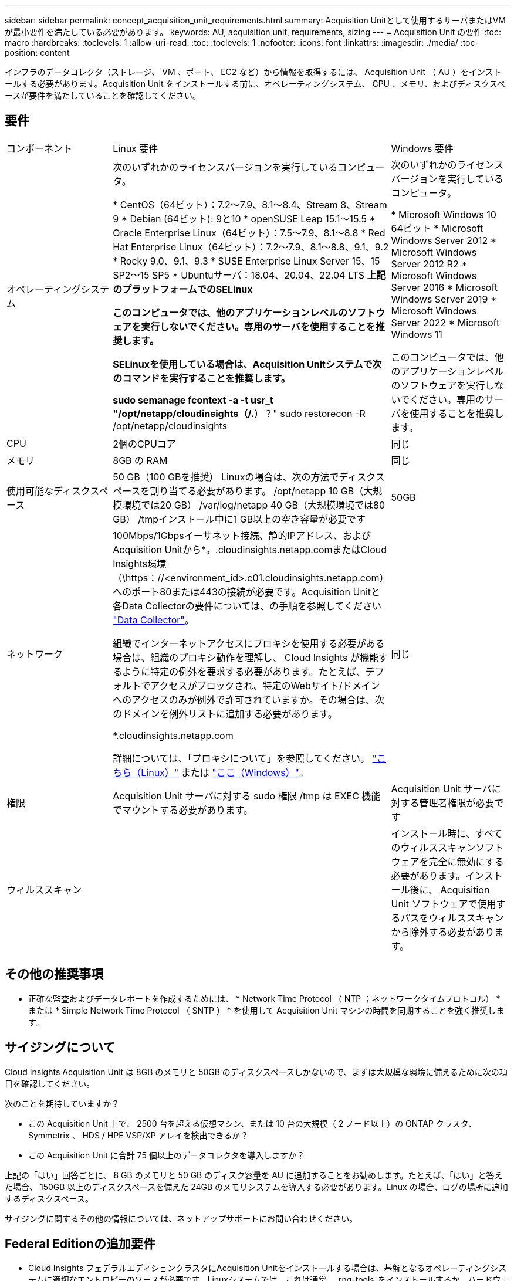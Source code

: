 ---
sidebar: sidebar 
permalink: concept_acquisition_unit_requirements.html 
summary: Acquisition Unitとして使用するサーバまたはVMが最小要件を満たしている必要があります。 
keywords: AU, acquisition unit, requirements, sizing 
---
= Acquisition Unit の要件
:toc: macro
:hardbreaks:
:toclevels: 1
:allow-uri-read: 
:toc: 
:toclevels: 1
:nofooter: 
:icons: font
:linkattrs: 
:imagesdir: ./media/
:toc-position: content


[role="lead"]
インフラのデータコレクタ（ストレージ、 VM 、ポート、 EC2 など）から情報を取得するには、 Acquisition Unit （ AU ）をインストールする必要があります。Acquisition Unit をインストールする前に、オペレーティングシステム、 CPU 、メモリ、およびディスクスペースが要件を満たしていることを確認してください。



== 要件

|===


| コンポーネント | Linux 要件 | Windows 要件 


| オペレーティングシステム | 次のいずれかのライセンスバージョンを実行しているコンピュータ。

* CentOS（64ビット）：7.2～7.9、8.1～8.4、Stream 8、Stream 9
* Debian (64ビット): 9と10
* openSUSE Leap 15.1～15.5
* Oracle Enterprise Linux（64ビット）：7.5～7.9、8.1～8.8
* Red Hat Enterprise Linux（64ビット）：7.2～7.9、8.1～8.8、9.1、9.2
* Rocky 9.0、9.1、9.3
* SUSE Enterprise Linux Server 15、15 SP2～15 SP5
* Ubuntuサーバ：18.04、20.04、22.04 LTS
*上記のプラットフォームでのSELinux

このコンピュータでは、他のアプリケーションレベルのソフトウェアを実行しないでください。専用のサーバを使用することを推奨します。

SELinuxを使用している場合は、Acquisition Unitシステムで次のコマンドを実行することを推奨します。

 sudo semanage fcontext -a -t usr_t "/opt/netapp/cloudinsights（/.*）？"
 sudo restorecon -R /opt/netapp/cloudinsights | 次のいずれかのライセンスバージョンを実行しているコンピュータ。

* Microsoft Windows 10 64ビット
* Microsoft Windows Server 2012
* Microsoft Windows Server 2012 R2
* Microsoft Windows Server 2016
* Microsoft Windows Server 2019
* Microsoft Windows Server 2022
* Microsoft Windows 11


このコンピュータでは、他のアプリケーションレベルのソフトウェアを実行しないでください。専用のサーバを使用することを推奨します。 


| CPU | 2個のCPUコア | 同じ 


| メモリ | 8GB の RAM | 同じ 


| 使用可能なディスクスペース | 50 GB（100 GBを推奨）
Linuxの場合は、次の方法でディスクスペースを割り当てる必要があります。
/opt/netapp 10 GB（大規模環境では20 GB）
/var/log/netapp 40 GB（大規模環境では80 GB）
/tmpインストール中に1 GB以上の空き容量が必要です | 50GB 


| ネットワーク | 100Mbps/1Gbpsイーサネット接続、静的IPアドレス、およびAcquisition Unitから*。.cloudinsights.netapp.comまたはCloud Insights環境（\https：//<environment_id>.c01.cloudinsights.netapp.com）へのポート80または443の接続が必要です。Acquisition Unitと各Data Collectorの要件については、の手順を参照してください link:data_collector_list.html["Data Collector"]。

組織でインターネットアクセスにプロキシを使用する必要がある場合は、組織のプロキシ動作を理解し、 Cloud Insights が機能するように特定の例外を要求する必要があります。たとえば、デフォルトでアクセスがブロックされ、特定のWebサイト/ドメインへのアクセスのみが例外で許可されていますか。その場合は、次のドメインを例外リストに追加する必要があります。

*.cloudinsights.netapp.com

詳細については、「プロキシについて」を参照してください。 link:task_troubleshooting_linux_acquisition_unit_problems.html#considerations-about-proxies-and-firewalls["こちら（Linux）"] または link:task_troubleshooting_windows_acquisition_unit_problems.html#considerations-about-proxies-and-firewalls["ここ（Windows）"]。 | 同じ 


| 権限 | Acquisition Unit サーバに対する sudo 権限
/tmp は EXEC 機能でマウントする必要があります。 | Acquisition Unit サーバに対する管理者権限が必要です 


| ウィルススキャン |  | インストール時に、すべてのウィルススキャンソフトウェアを完全に無効にする必要があります。インストール後に、 Acquisition Unit ソフトウェアで使用するパスをウィルススキャンから除外する必要があります。 
|===


== その他の推奨事項

* 正確な監査およびデータレポートを作成するためには、 * Network Time Protocol （ NTP ；ネットワークタイムプロトコル） * または * Simple Network Time Protocol （ SNTP ） * を使用して Acquisition Unit マシンの時間を同期することを強く推奨します。




== サイジングについて

Cloud Insights Acquisition Unit は 8GB のメモリと 50GB のディスクスペースしかないので、まずは大規模な環境に備えるために次の項目を確認してください。

次のことを期待していますか？

* この Acquisition Unit 上で、 2500 台を超える仮想マシン、または 10 台の大規模（ 2 ノード以上）の ONTAP クラスタ、 Symmetrix 、 HDS / HPE VSP/XP アレイを検出できるか？
* この Acquisition Unit に合計 75 個以上のデータコレクタを導入しますか？


上記の「はい」回答ごとに、 8 GB のメモリと 50 GB のディスク容量を AU に追加することをお勧めします。たとえば、「はい」と答えた場合、 150GB 以上のディスクスペースを備えた 24GB のメモリシステムを導入する必要があります。Linux の場合、ログの場所に追加するディスクスペース。

サイジングに関するその他の情報については、ネットアップサポートにお問い合わせください。



== Federal Editionの追加要件

* Cloud Insights フェデラルエディションクラスタにAcquisition Unitをインストールする場合は、基盤となるオペレーティングシステムに適切なエントロピーのソースが必要です。Linuxシステムでは、これは通常、_rng-tools_をインストールするか、ハードウェア乱数生成（RNG）を使用して行われます。Acquisition Unitマシンでこの要件が満たされていることを確認するのは、お客様の責任です。


